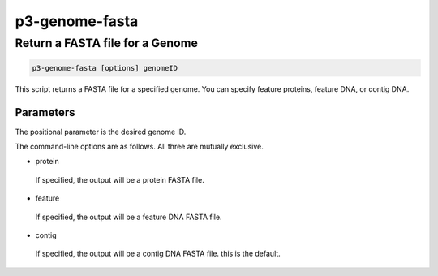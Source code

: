.. _cli::p3-genome-fasta:


###############
p3-genome-fasta
###############


********************************
Return a FASTA file for a Genome
********************************



.. code-block:: perl

     p3-genome-fasta [options] genomeID


This script returns a FASTA file for a specified genome. You can specify feature proteins, feature DNA, or contig DNA.

Parameters
==========


The positional parameter is the desired genome ID.

The command-line options are as follows. All three are mutually exclusive.


- protein
 
 If specified, the output will be a protein FASTA file.
 


- feature
 
 If specified, the output will be a feature DNA FASTA file.
 


- contig
 
 If specified, the output will be a contig DNA FASTA file. this is the default.
 



